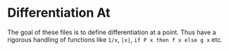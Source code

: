 * Differentiation At

The goal of these files is to define differentiation at a point. Thus have a rigorous handling of functions like =1/x=, =|x|=, =if P x then f x else g x= etc.





